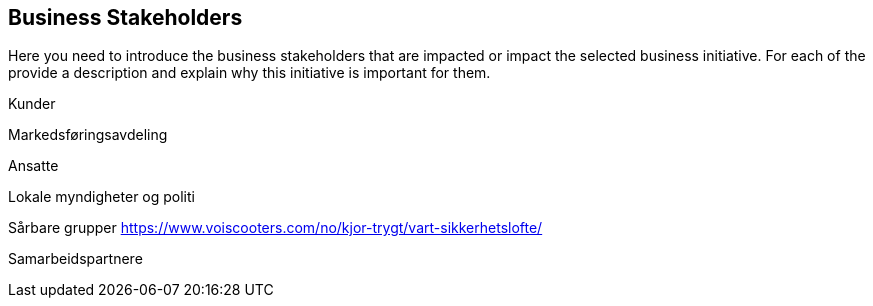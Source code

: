 [[business_stakeholders]]
== Business Stakeholders

Here you need to introduce the business stakeholders that are impacted or impact the selected business initiative. 
For each of the provide a description and explain why this initiative is important for them.

Kunder

Markedsføringsavdeling

Ansatte

Lokale myndigheter og politi

Sårbare grupper
https://www.voiscooters.com/no/kjor-trygt/vart-sikkerhetslofte/

Samarbeidspartnere

